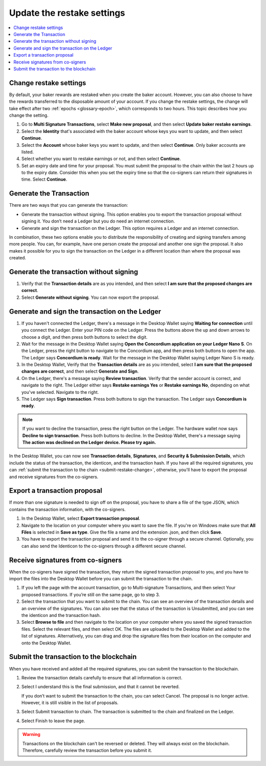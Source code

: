 .. _change-restake-settings:

===========================
Update the restake settings
===========================

.. contents::
   :local:
   :backlinks: none
   :depth: 1

Change restake settings
=======================

By default, your baker rewards are restaked when you create the baker account. However, you can also choose to have the rewards transferred to the disposable amount of your account. If you change the restake settings, the change will take effect after two :ref:`epochs <glossary-epoch>`, which corresponds to two hours. This topic describes how you change the setting.

#. Go to **Multi Signature Transactions**, select **Make new proposal**, and then select **Update baker restake earnings**.

#. Select the **Identity** that's associated with the baker account whose keys you want to update, and then select **Continue**.

#. Select the **Account** whose baker keys you want to update, and then select **Continue**. Only baker accounts are listed.

#. Select whether you want to restake earnings or not, and then select **Continue**.

#. Set an expiry date and time for your proposal. You must submit the proposal to the chain within the last 2 hours up to the expiry date. Consider this when you set the expiry time so that the co-signers can return their signatures in time. Select **Continue**.

Generate the Transaction
========================

There are two ways that you can generate the transaction:

-  Generate the transaction without signing. This option enables you to export the transaction proposal without signing it. You don’t need a Ledger but you do need an internet connection.

-  Generate and sign the transaction on the Ledger. This option requires a Ledger and an internet connection.

In combination, these two options enable you to distribute the responsibility of creating and signing transfers among more people. You can, for example, have one person create the proposal and another one sign the proposal. It also makes it possible for you to sign the transaction on the Ledger in a different location than where the proposal was created.

Generate the transaction without signing
========================================

#. Verify that the **Transaction details** are as you intended, and then select **I am sure that the proposed changes are correct**.

#. Select **Generate without signing**. You can now export the proposal.

Generate and sign the transaction on the Ledger
===============================================

#. If you haven't connected the Ledger, there's a message in the Desktop Wallet saying **Waiting for connection** until you connect the Ledger. Enter your PIN code on the Ledger. Press the buttons above the up and down arrows to choose a digit, and then press both buttons to select the digit.

#. Wait for the message in the Desktop Wallet saying **Open the Concordium application on your Ledger Nano S**. On the Ledger, press the right button to navigate to the Concordium app, and then press both buttons to open the app. The Ledger says **Concordium is ready**. Wait for the message in the Desktop Wallet saying Ledger Nano S is ready.

#. In the Desktop Wallet, Verify that the **Transaction details** are as you intended, select **I am sure that the proposed changes are correct**, and then select **Generate and Sign**.

#. On the Ledger, there's a message saying **Review transaction**. Verify that the sender account is correct, and navigate to the right. The Ledger either says **Restake earnings Yes** or **Restake earnings No**, depending on what you've selected. Navigate to the right.

#. The Ledger says **Sign transaction**. Press both buttons to sign the transaction. The Ledger says **Concordium is ready**.

.. Note::
   If you want to decline the transaction, press the right button on the Ledger. The hardware wallet now says **Decline to sign transaction**. Press both buttons to decline. In the Desktop Wallet, there's a message saying **The action was declined on the Ledger device. Please try again.**

In the Desktop Wallet, you can now see **Transaction details**, **Signatures**, and **Security & Submission Details**, which include the status of the transaction, the identicon, and the transaction hash. If you have all the required signatures, you can :ref:`submit the transaction to the chain <submit-restake-change>`, otherwise, you'll have to export the proposal and receive signatures from the co-signers.

Export a transaction proposal
=============================

If more than one signature is needed to sign off on the proposal, you have to share a file of the type JSON, which contains the transaction information,  with the co-signers.

#. In the Desktop Wallet, select **Export transaction proposal**.

#. Navigate to the location on your computer where you want to save the file. If you're on Windows make sure that **All Files** is selected in **Save as type**. Give the file a name and the extension .json, and then click **Save**.

#. You have to export the transaction proposal and send it to the co-signer through a secure channel. Optionally, you can also send the Identicon to the co-signers through a different secure channel.

Receive signatures from co-signers
==================================

When the co-signers have signed the transaction, they return the signed transaction proposal to you, and you have to import the files into the Desktop Wallet before you can submit the transaction to the chain.

#. If you left the page with the account transaction, go to Multi-signature Transactions, and then select Your proposed transactions. If you’re still on the same page, go to step 3.

#. Select the transaction that you want to submit to the chain. You can see an overview of the transaction details and an overview of the signatures. You can also see that the status of the transaction is Unsubmitted, and you can see the identicon and the transaction hash.

#. Select **Browse to file** and then navigate to the location on your computer where you saved the signed transaction files. Select the relevant files, and then select OK. The files are uploaded to the Desktop Wallet and added to the list of signatures. Alternatively, you can drag and drop the signature files from their location on the computer and onto the Desktop Wallet.

.. _submit-restake-change:

Submit the transaction to the blockchain
========================================

When you have received and added all the required signatures, you can submit the transaction to the blockchain.

#. Review the transaction details carefully to ensure that all information is correct.

#. Select I understand this is the final submission, and that it cannot be reverted.

   If you don’t want to submit the transaction to the chain, you can select Cancel. The proposal is no longer active. However, it is still visible in the list of proposals.

#. Select Submit transaction to chain. The transaction is submitted to the chain and finalized on the Ledger.

#. Select Finish to leave the page.

.. Warning::
    Transactions on the blockchain can't be reversed or deleted. They will always exist on the blockchain. Therefore, carefully review the transaction before you submit it.

